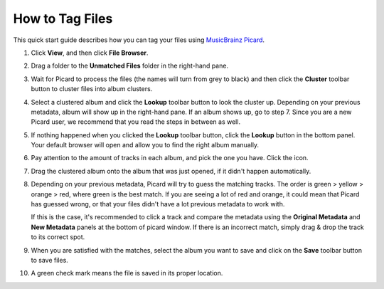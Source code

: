.. _guide:

.. _guide-how-to-tag-files:

How to Tag Files
================

This quick start guide describes how you can tag your files using
`MusicBrainz Picard`_.


#. Click **View**, and then click **File Browser**.
#. Drag a folder to the **Unmatched Files** folder in the right-hand
   pane.

   .. image:: images/guide/Picard2011_1.png


#. Wait for Picard to process the files (the names will turn from grey
   to black) and then click the **Cluster** toolbar button to cluster
   files into album clusters.

   .. image:: images/guide/Picard2011_2.png



#. Select a clustered album and click the **Lookup** toolbar button to
   look the cluster up. Depending on your previous metadata, album will
   show up in the right-hand pane. If an album shows up, go to step 7.
   Since you are a new Picard user, we recommend that you read the steps
   in between as well.

   .. image:: images/guide/Picard2011_3.png



#. If nothing happened when you clicked the **Lookup** toolbar button,
   click the **Lookup** button in the bottom panel. Your default browser
   will open and allow you to find the right album manually.

   .. image:: images/guide/Picard2011_4.png



#. Pay attention to the amount of tracks in each album, and pick the
   one you have. Click the |tagger_icon| icon.

   .. image:: images/guide/Picard2011_5alt2.png



#. Drag the clustered album onto the album that was just opened, if it
   didn't happen automatically.

   .. image:: images/guide/Picard2011_6.png



#. Depending on your previous metadata, Picard will try to guess the
   matching tracks. The order is green > yellow > orange > red, where
   green is the best match. If you are seeing a lot of red and orange, it
   could mean that Picard has guessed wrong, or that your files didn't
   have a lot previous metadata to work with.

   .. image:: images/guide/Picard2011_7.png


   If this is the case,
   it's recommended to click a track and compare the metadata using the
   **Original Metadata** and **New Metadata** panels at the bottom of
   picard window. If there is an incorrect match, simply drag & drop the
   track to its correct spot.

   .. image:: images/guide/Picard2011_8alt.png




#. When you are satisfied with the matches, select the album you want
   to save and click on the **Save** toolbar button to save files.

   .. image:: images/guide/Picard2011_9.png




#. A green check mark means the file is saved in its proper location.

   .. image:: images/guide/Picard2011_10.png




.. _MusicBrainz Picard: http://picard.musicbrainz.org/
.. |tagger_icon| image:: images/guide/mblookup-tagger.png
